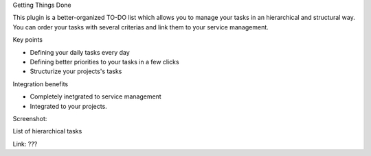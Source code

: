Getting Things Done

This plugin is a better-organized TO-DO list which allows you to manage your tasks in an hierarchical and structural way. You can order your tasks with several criterias and link them to your service management. 

Key points

* Defining your daily tasks every day
* Defining better priorities to your tasks in a few clicks
* Structurize your projects's tasks

Integration benefits

* Completely inetgrated to service management
* Integrated to your projects.

Screenshot:

List of hierarchical tasks

Link: ???

